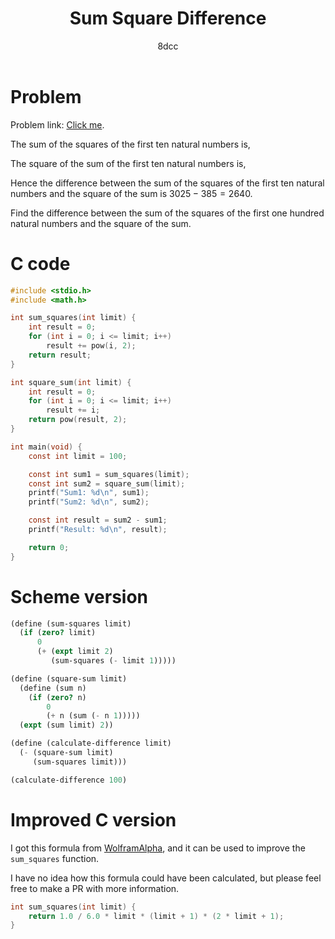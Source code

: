 #+TITLE: Sum Square Difference
#+AUTHOR: 8dcc
#+OPTIONS: toc:2
#+STARTUP: nofold
#+PROPERTY: header-args:C      :tangle sum-square-difference.c :flags -std=c99 -Wall -Wextra -Wpedantic
#+PROPERTY: header-args:scheme :tangle sum-square-difference.scm

* Problem

Problem link: [[https://projecteuler.net/problem=6][Click me]].

The sum of the squares of the first ten natural numbers is,
\begin{equation*}
1^2 + 2^2 + ... + 10^2 = 385
\end{equation*}

The square of the sum of the first ten natural numbers is,
\begin{equation*}
(1 + 2 + ... + 10)^2 = 55^2 = 3025
\end{equation*}

Hence the difference between the sum of the squares of the first ten natural
numbers and the square of the sum is $3025 - 385 = 2640$.

Find the difference between the sum of the squares of the first one hundred
natural numbers and the square of the sum.

* C code

#+begin_src C :libs -lm
#include <stdio.h>
#include <math.h>

int sum_squares(int limit) {
    int result = 0;
    for (int i = 0; i <= limit; i++)
        result += pow(i, 2);
    return result;
}

int square_sum(int limit) {
    int result = 0;
    for (int i = 0; i <= limit; i++)
        result += i;
    return pow(result, 2);
}

int main(void) {
    const int limit = 100;

    const int sum1 = sum_squares(limit);
    const int sum2 = square_sum(limit);
    printf("Sum1: %d\n", sum1);
    printf("Sum2: %d\n", sum2);

    const int result = sum2 - sum1;
    printf("Result: %d\n", result);

    return 0;
}
#+end_src

#+RESULTS:
| Sum1:   |   338350 |
| Sum2:   | 25502500 |
| Result: | 25164150 |

* Scheme version

#+begin_src scheme
(define (sum-squares limit)
  (if (zero? limit)
      0
      (+ (expt limit 2)
         (sum-squares (- limit 1)))))

(define (square-sum limit)
  (define (sum n)
    (if (zero? n)
        0
        (+ n (sum (- n 1)))))
  (expt (sum limit) 2))

(define (calculate-difference limit)
  (- (square-sum limit)
     (sum-squares limit)))

(calculate-difference 100)
#+end_src

#+RESULTS:
: 25164150

* Improved C version

I got this formula from [[https://www.wolframalpha.com][WolframAlpha]], and it can be used to improve the
=sum_squares= function.

\begin{equation*}
\sum_{i=1}^{n} k^2 = \frac{1}{6} n (n + 1) (2 n + 1)
\end{equation*}

I have no idea how this formula could have been calculated, but please feel free
to make a PR with more information.

#+begin_src C :tangle no
int sum_squares(int limit) {
    return 1.0 / 6.0 * limit * (limit + 1) * (2 * limit + 1);
}
#+end_src
